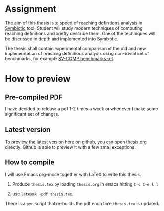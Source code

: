 * Assignment
The aim of this thesis is to speed of reaching definitions analysis in
[[https://staticafi.github.io/symbiotic][Symbiotic]] tool. Student will study modern techniques of computing
reaching definitions and briefly describe them. One of the techniques
will be discussed in depth and implemented into Symbiotic. 

The thesis shall contain experimental comparison of the old and new
implementation of reaching definitions analysis using non-trivial set
of benchmarks, for example [[https://github.com/sosy-lab/sv-benchmarks][SV-COMP benchmarks set]].

* How to preview
** Pre-compiled PDF
I have decided to release a pdf 1-2 times a week or whenever I make
some significant set of changes.

** Latest version
To preview the latest version here on github, you can open [[https://github.com/tomsik68/bc_thesis/blob/master/thesis.org][thesis.org]]
directly. Github is able to preview it with a few small exceptions.

** How to compile
I will use Emacs org-mode together with LaTeX to write this thesis.

1. Produce =thesis.tex= by loading =thesis.org= in emacs hitting =C-c C-e l l=

2. use =latexmk -pdf thesis.tex=.

There is a =pvc= script that re-builds the pdf each time =thesis.tex= is updated.
